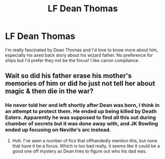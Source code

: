 #+TITLE: LF Dean Thomas

* LF Dean Thomas
:PROPERTIES:
:Author: ham_rod
:Score: 7
:DateUnix: 1475020269.0
:DateShort: 2016-Sep-28
:FlairText: Request
:END:
I'm really fascinated by Dean Thomas and I'd love to know more about him, especially his axed back story about his wizard father. No preference for ships but I'd prefer they not be the focus! I like canon compliance.


** Wait so did his father erase his mother's memories of him or did he just not tell her about magic & then die in the war?
:PROPERTIES:
:Score: 1
:DateUnix: 1475045819.0
:DateShort: 2016-Sep-28
:END:

*** He never told her and left shortly after Dean was born, I think in an attempt to protect them. He ended up being killed by Death Eaters. Apparently he was supposed to find all this out during chamber of secrets but it was done away with, and JK Rowling ended up focusing on Neville's arc instead.
:PROPERTIES:
:Author: ham_rod
:Score: 3
:DateUnix: 1475068379.0
:DateShort: 2016-Sep-28
:END:

**** Huh. I've seen a number of fics that offhandedly mention this, but none that have it be a focus. Which is too bad really, it seems like it could be a good one off mystery as Dean tries to figure out who his dad was.
:PROPERTIES:
:Author: Ruljinn
:Score: 1
:DateUnix: 1475098533.0
:DateShort: 2016-Sep-29
:END:

